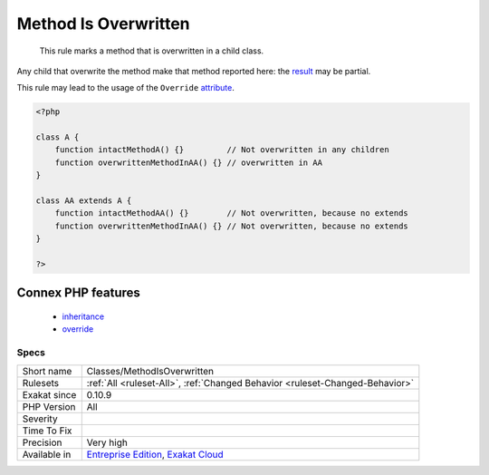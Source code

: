 .. _classes-methodisoverwritten:

.. _method-is-overwritten:

Method Is Overwritten
+++++++++++++++++++++

  This rule marks a method that is overwritten in a child class. 

Any child that overwrite the method make that method reported here: the `result <https://www.php.net/result>`_ may be partial. 

This rule may lead to the usage of the ``Override`` `attribute <https://www.php.net/attribute>`_.


.. code-block:: php
   
   <?php
   
   class A {
       function intactMethodA() {}         // Not overwritten in any children
       function overwrittenMethodInAA() {} // overwritten in AA
   }
   
   class AA extends A {
       function intactMethodAA() {}        // Not overwritten, because no extends
       function overwrittenMethodInAA() {} // Not overwritten, because no extends
   }
   
   ?>
Connex PHP features
-------------------

  + `inheritance <https://php-dictionary.readthedocs.io/en/latest/dictionary/inheritance.ini.html>`_
  + `override <https://php-dictionary.readthedocs.io/en/latest/dictionary/override.ini.html>`_


Specs
_____

+--------------+-------------------------------------------------------------------------------------------------------------------------+
| Short name   | Classes/MethodIsOverwritten                                                                                             |
+--------------+-------------------------------------------------------------------------------------------------------------------------+
| Rulesets     | :ref:`All <ruleset-All>`, :ref:`Changed Behavior <ruleset-Changed-Behavior>`                                            |
+--------------+-------------------------------------------------------------------------------------------------------------------------+
| Exakat since | 0.10.9                                                                                                                  |
+--------------+-------------------------------------------------------------------------------------------------------------------------+
| PHP Version  | All                                                                                                                     |
+--------------+-------------------------------------------------------------------------------------------------------------------------+
| Severity     |                                                                                                                         |
+--------------+-------------------------------------------------------------------------------------------------------------------------+
| Time To Fix  |                                                                                                                         |
+--------------+-------------------------------------------------------------------------------------------------------------------------+
| Precision    | Very high                                                                                                               |
+--------------+-------------------------------------------------------------------------------------------------------------------------+
| Available in | `Entreprise Edition <https://www.exakat.io/entreprise-edition>`_, `Exakat Cloud <https://www.exakat.io/exakat-cloud/>`_ |
+--------------+-------------------------------------------------------------------------------------------------------------------------+


